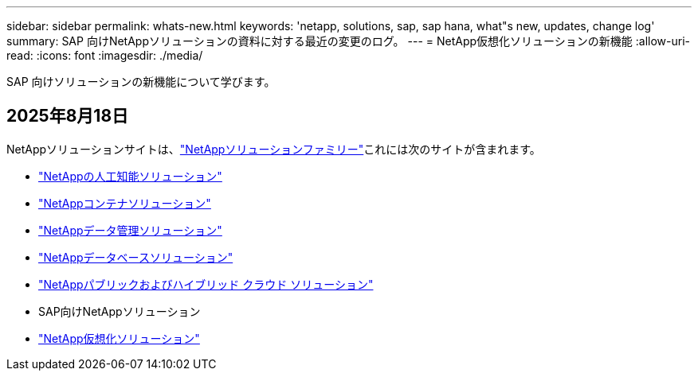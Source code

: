 ---
sidebar: sidebar 
permalink: whats-new.html 
keywords: 'netapp, solutions, sap, sap hana, what"s new, updates, change log' 
summary: SAP 向けNetAppソリューションの資料に対する最近の変更のログ。 
---
= NetApp仮想化ソリューションの新機能
:allow-uri-read: 
:icons: font
:imagesdir: ./media/


[role="lead"]
SAP 向けソリューションの新機能について学びます。



== 2025年8月18日

NetAppソリューションサイトは、link:https://docs.netapp.com/us-en/netapp-solutions-family/index.html["NetAppソリューションファミリー"^]これには次のサイトが含まれます。

* link:https://docs.netapp.com/us-en/netapp-solutions-ai/index.html["NetAppの人工知能ソリューション"^]
* link:https://docs.netapp.com/us-en/netapp-solutions-containers/index.html["NetAppコンテナソリューション"^]
* link:https://docs.netapp.com/us-en/netapp-solutions-dataops/index.html["NetAppデータ管理ソリューション"^]
* link:https://docs.netapp.com/us-en/netapp-solutions-databases/index.html["NetAppデータベースソリューション"^]
* link:https://docs.netapp.com/us-en/netapp-solutions-cloud/index.html["NetAppパブリックおよびハイブリッド クラウド ソリューション"^]
* SAP向けNetAppソリューション
* link:https://docs.netapp.com/us-en/netapp-solutions-virtualization/index.html["NetApp仮想化ソリューション"^]


